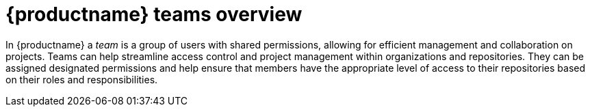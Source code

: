 
// module included in the following assemblies:

// * use_quay/master.adoc
// * quay_io/master.adoc

:_mod-docs-content-type: CONCEPT
[id="teams-overview"]
= {productname} teams overview

In {productname} a _team_ is a group of users with shared permissions, allowing for efficient management and collaboration on projects. Teams can help streamline access control and project management within organizations and repositories. They can be assigned designated permissions and help ensure that members have the appropriate level of access to their repositories based on their roles and responsibilities.
